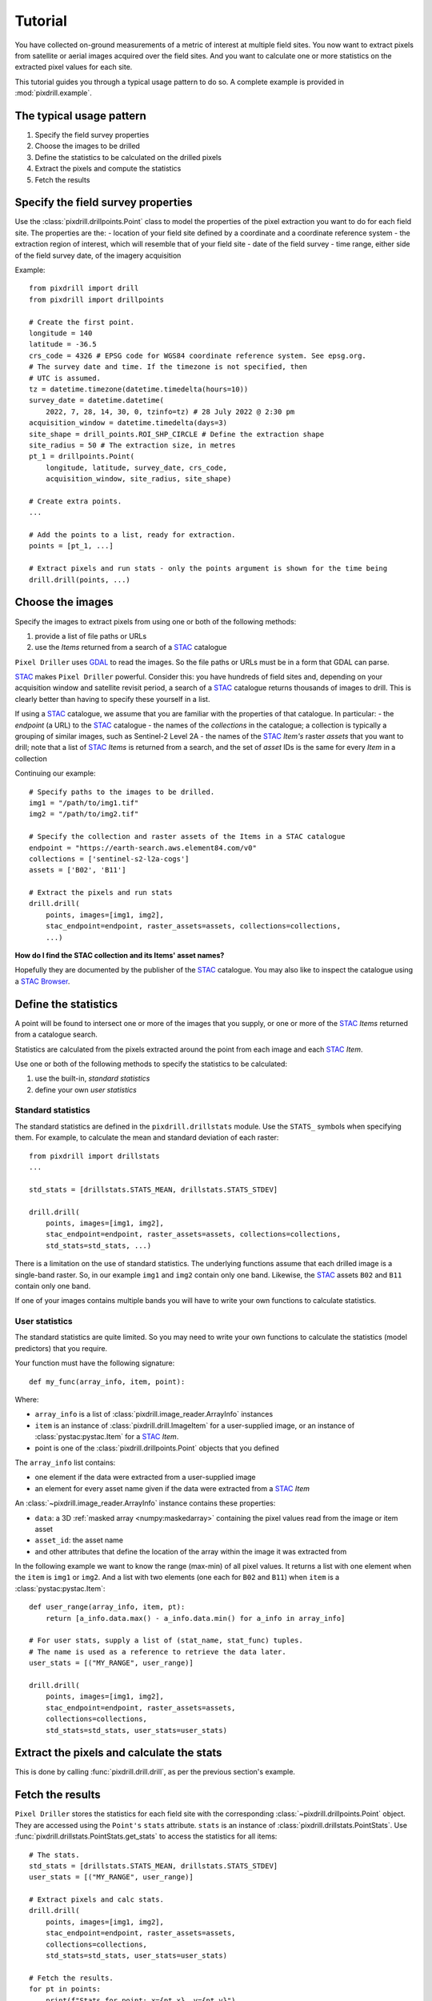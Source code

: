 Tutorial
==============================

You have collected on-ground measurements of a metric
of interest at multiple field sites.
You now want to extract pixels from satellite
or aerial images acquired over the field sites. And you want to
calculate one or more statistics on the extracted pixel values for each site.

This tutorial guides you through a typical usage pattern to do so.
A complete example is provided in :mod:`pixdrill.example`.

The typical usage pattern
--------------------------

#. Specify the field survey properties
#. Choose the images to be drilled
#. Define the statistics to be calculated on the drilled pixels
#. Extract the pixels and compute the statistics
#. Fetch the results

Specify the field survey properties
------------------------------------------------------

Use the :class:`pixdrill.drillpoints.Point` class to model the properties of
the pixel extraction you want to do for each field site. The properties are the:
- location of your field site defined by a coordinate and a coordinate reference system
- the extraction region of interest, which will resemble that of your field site
- date of the field survey
- time range, either side of the field survey date, of the imagery acquisition

Example::

    from pixdrill import drill
    from pixdrill import drillpoints

    # Create the first point.
    longitude = 140
    latitude = -36.5
    crs_code = 4326 # EPSG code for WGS84 coordinate reference system. See epsg.org.
    # The survey date and time. If the timezone is not specified, then
    # UTC is assumed.
    tz = datetime.timezone(datetime.timedelta(hours=10))
    survey_date = datetime.datetime(
        2022, 7, 28, 14, 30, 0, tzinfo=tz) # 28 July 2022 @ 2:30 pm
    acquisition_window = datetime.timedelta(days=3)
    site_shape = drill_points.ROI_SHP_CIRCLE # Define the extraction shape
    site_radius = 50 # The extraction size, in metres
    pt_1 = drillpoints.Point(
        longitude, latitude, survey_date, crs_code,
        acquisition_window, site_radius, site_shape)

    # Create extra points.
    ...

    # Add the points to a list, ready for extraction.
    points = [pt_1, ...]

    # Extract pixels and run stats - only the points argument is shown for the time being
    drill.drill(points, ...)

Choose the images
------------------------------

Specify the images to extract pixels from using one or both of the following methods:

#. provide a list of file paths or URLs
#. use the *Items* returned from a search of a STAC_ catalogue

``Pixel Driller`` uses `GDAL <https://gdal.org/>`__ to read the images. So the
file paths or URLs must be in a form that GDAL can parse.

STAC_ makes ``Pixel Driller`` powerful.
Consider this: you have hundreds of field sites and, depending on your acquisition
window and satellite revisit period, a search of a STAC_ catalogue returns
thousands of images to drill. This is clearly better than having to specify
these yourself in a list.

If using a STAC_ catalogue, we assume that you are familiar
with the properties of that catalogue. In particular:
- the *endpoint* (a URL) to the STAC_ catalogue
- the names of the *collections* in the catalogue; a collection is typically
a grouping of similar images, such as Sentinel-2 Level 2A
- the names of the STAC_ *Item's* raster *assets* that you want to drill; note that
a list of STAC_ *Items* is returned from a search, and the set of *asset* IDs
is the same for every *Item* in a collection

Continuing our example::

    # Specify paths to the images to be drilled.
    img1 = "/path/to/img1.tif"
    img2 = "/path/to/img2.tif"

    # Specify the collection and raster assets of the Items in a STAC catalogue
    endpoint = "https://earth-search.aws.element84.com/v0"
    collections = ['sentinel-s2-l2a-cogs']
    assets = ['B02', 'B11']

    # Extract the pixels and run stats
    drill.drill(
        points, images=[img1, img2],
        stac_endpoint=endpoint, raster_assets=assets, collections=collections,
        ...)

**How do I find the STAC collection and its Items' asset names?**

Hopefully they are documented by the publisher of the STAC_ catalogue.
You may also like to inspect the catalogue using
a `STAC Browser <https://radiantearth.github.io/stac-browser/>`__.

.. _STAC: https://stacspec.org

Define the statistics
------------------------------

A point will be found to intersect one or more of the images that you supply,
or one or more of the STAC_ *Items* returned from a catalogue search.

Statistics are calculated from the pixels extracted around the point from each
image and each STAC_ *Item*.

Use one or both of the following methods to specify the statistics to be calculated:

#. use the built-in, *standard statistics*
#. define your own *user statistics*

Standard statistics
~~~~~~~~~~~~~~~~~~~~

The standard statistics are defined in the ``pixdrill.drillstats`` module.
Use the ``STATS_`` symbols when specifying them. For example, to calculate
the mean and standard deviation of each raster::

    from pixdrill import drillstats
    ...

    std_stats = [drillstats.STATS_MEAN, drillstats.STATS_STDEV]

    drill.drill(
        points, images=[img1, img2],
        stac_endpoint=endpoint, raster_assets=assets, collections=collections,
        std_stats=std_stats, ...)

There is a limitation on the use of standard statistics. The underlying
functions assume that each drilled image is a single-band raster.
So, in our example ``img1`` and ``img2`` contain only one band.
Likewise, the STAC_ assets ``B02`` and ``B11`` contain only one band.

If one of your images contains multiple bands you will have to write your
own functions to calculate statistics.

User statistics
~~~~~~~~~~~~~~~~~~~

The standard statistics are quite limited. So you may need to write your own
functions to calculate the statistics (model predictors) that you require.

Your function must have the following signature::

    def my_func(array_info, item, point):

Where:

- ``array_info`` is a list of :class:`pixdrill.image_reader.ArrayInfo` instances
- ``item`` is an instance of :class:`pixdrill.drill.ImageItem` for a
  user-supplied image, or an instance of :class:`pystac:pystac.Item`
  for a STAC_ *Item*.
- point is one of the :class:`pixdrill.drillpoints.Point` objects that
  you defined

The ``array_info`` list contains:

- one element if the data were extracted from a user-supplied image
- an element for every asset name given if the data were extracted from a STAC_ *Item*

An :class:`~pixdrill.image_reader.ArrayInfo` instance contains these properties:

- ``data``: a 3D :ref:`masked array <numpy:maskedarray>` containing the
  pixel values read from the image or item asset
- ``asset_id``: the asset name
- and other attributes that define the location of the array within the
  image it was extracted from

In the following example we want to know the range (max-min) of all pixel
values. It returns a list with one element when the ``item`` is
``img1`` or ``img2``. And a list with two elements (one each for ``B02`` and ``B11``)
when ``item`` is a :class:`pystac:pystac.Item`::

    def user_range(array_info, item, pt):
        return [a_info.data.max() - a_info.data.min() for a_info in array_info]

    # For user stats, supply a list of (stat_name, stat_func) tuples.
    # The name is used as a reference to retrieve the data later.
    user_stats = [("MY_RANGE", user_range)]

    drill.drill(
        points, images=[img1, img2],
        stac_endpoint=endpoint, raster_assets=assets,
        collections=collections,
        std_stats=std_stats, user_stats=user_stats)

.. _numpy: https://numpy.org/

Extract the pixels and calculate the stats
------------------------------------------

This is done by calling :func:`pixdrill.drill.drill`, as per the previous section's
example.

Fetch the results
------------------------------

``Pixel Driller`` stores the statistics for each field site with the corresponding
:class:`~pixdrill.drillpoints.Point` object. They are accessed using the
``Point's`` ``stats`` attribute.
``stats`` is an instance of :class:`pixdrill.drillstats.PointStats`.
Use :func:`pixdrill.drillstats.PointStats.get_stats` to access the statistics
for all items::

    # The stats.
    std_stats = [drillstats.STATS_MEAN, drillstats.STATS_STDEV]
    user_stats = [("MY_RANGE", user_range)]

    # Extract pixels and calc stats.
    drill.drill(
        points, images=[img1, img2],
        stac_endpoint=endpoint, raster_assets=assets,
        collections=collections,
        std_stats=std_stats, user_stats=user_stats)

    # Fetch the results.
    for pt in points:
        print(f"Stats for point: x={pt.x}, y={pt.y}")
        for item_id, item_stats in pt.stats.get_stats().items():
            print(f"    Item ID={item_id}")
            print(f"        Mean values: {item_stats[drillstats.STATS_MEAN]}")
            print(f"        Std dev    : {item_stats[drillstats.STATS_STDEV]}")
            print(f"        Ranges     : {item_stats['MY_RANGE']}")

For ``pt_1`` in our example, this gives the following output::

    Stats for point: x=140, y=-36.5:
        Item ID=S2A_54HVE_20220730_0_L2A
            Asset IDs  : ['B02', 'B11']
            Mean values: [3257.65289256 2369.75]
            Std dev    : [25.58754564 10.98578627]
            Ranges     : [164, 37]
        Item ID=S2B_54HVE_20220725_0_L2A
            Asset IDs  : ['B02', 'B11']
            Mean values: [3945.52066116 3198.11111111]
            Std dev    : [200.69515962 167.57366171]
            Ranges     : [1064, 779]
        Item ID=/path/to/img1.tif
            Asset IDs  : [None]
            Mean values: [60.]
            Std dev    : [0.]
            Ranges     : [0]
        Item ID=/path/to/img2.tif
            Asset IDs  : [None]
            Mean values: [1782.]
            Std dev    : [0.]
            Ranges     : [0]

Note that:

- two STAC_ *Items* were found that matched the Point's location and imagery
  acquisition window
- the call to ``pt.stats.get_stats()`` (with no parameters) returns a
  dictionary keyed by the item_id whose values are dictionaries,
  keyed by the statstic name
- the standard statistics are retrieved using the ``STATS_`` symbols in
  the :mod:`pixdrill.drillstats` module.
- the user statistcs are retrieved using the user-defined name

A note about image no-data values
---------------------------------

An image may have *no-data* values defined in its metadata, one for each band.
Pixels with this value represents locations in the image that contain
no information. By default, ``Pixel Driller`` uses the no-data value
set on every band of every image it drills as values to ignore when
calculating statistics.

A problem may arise when the image's no-data values are not set,
or the file format lacks support for it to be specified.
In such cases, ``Pixel Driller`` considers all pixel values
to be valid data when calculating statistics. But what if they're not?

You can set or override the *no data* using
the ``ignore_val`` parameter in :func:`~pixdrill.drill.drill`
(and other functions).
``Pixel Driller`` uses the ``ignore_val`` differently depending on whether
the Item being drilled is an :class:`~pixdrill.drill.ImageItem` or a
:class:`pystac:pystac.Item`.

When reading the raster assets of a :class:`pystac:pystac.Item`, 
``ignore_val`` can be a list of values or a single value.
The list must contain the no-data value per asset. The same value
is used for all bands in an asset.
If ``ignore_val`` is a single value, then the same value is used for all bands
of all assets.
    
When reading the image of an :class:`~pixdrill.drill.ImageItem`, ``ignore_val``
can be a single value. It is used for all bands in the image.

Clearly, further development work is needed to support specifying the *no data*
value per-band. ``Pixel Driller`` currently relies on the images' creators
to do that for us.

An alternative usage pattern
------------------------------

Consider this: a STAC_ *Item* has raster *assets* that contain continuous
(e.g. surface reflectance) and categorical (e.g. a scene classification) data.
You want to calculate the mean and standard deviation of the pixels in the
continuous assets, and user-defined statistics for the categorical assets.

This is achieved by reading the data, calculating the statistics, and 
fetching the results for the continuous assets separately to the
categorical assets.

The usage pattern is:

#. Specify the locations and acquisition windows of your field surveys
#. Find the STAC Items and create Driller objects for each one
#. Define the assets and statistics to be calculated on the drilled pixels
#. Extract the pixels and compute the statistics
#. Fetch the results
#. Reset the statistics
#. Repeat steps 3-6 for a different set of assets

Example::

    # Step 1. Create your points.
    points = create_points()

    # Step 2. Find the STAC Items to drill.
    # This is done by drill.create_stac_drillers(), which returns a list of 
    # drillpoints.ItemDriller objects, one for each STAC Item.
    drillers = drill.create_stac_drillers(stac_endpoint, points, collections)

    # Steps 3 and 4. Loop over each driller, reading the data and
    # calculating statistics on the continuous assets.
    for drlr in drillers:
        drlr.set_asset_ids(['B02', 'B11'])
        drlr.read_data()
        std_stats = [drillstats.STATS_MEAN, drillstats.STATS_STD]
        drlr.calc_stats(std_stats=std_stats)
    # Step 5. Fetch the stats
    for pt in points:
        stats_dict = pt.stats.get_stats()
        # do something
        ...
        # Step 6. reset the stats, ready for the next extract
        pt.stats.reset()
    # Note: another method for resetting the stats is:
    # for drlr in drillers:
    #     drlr.reset_stats()

    # Repeat steps 3-6, but this time for a categorical asset.
    for drlr in drillers:
        drlr.set_asset_ids(['SCL'])
        drlr.read_data()
        std_stats = [drillstats.STATS_COUNT]
        user_stats = [("MY_STAT_1", my_func_1), ("MY_STAT_2", my_func_2)]
        drlr.calc_stats(std_stats=std_stats, user_stats=user_stats)
    # Fetch the stats
    for pt in points:
        stats_dict = pt.stats.get_stats()
        # do something
        ...
        # then reset the point's stats, ready for the next extract
        pt.stats.reset()

    # And so on.

Pitfalls
----------

Failing to specify a Point's timezone
~~~~~~~~~~~~~~~~~~~~~~~~~~~~~~~~~~~~~

A :class:`Point's <pixdrill.drillpoints.Point>` time zone is assumed to be UTC if its
:attr:`~pixdrill.drillpoints.Point.t` attribute is a timezone *unaware*
:class:`datetime object <python:datetime.datetime>` object.
Setting the time zone correctly is important when
determining the `nearest_n` STAC Items to the survey.

Multiple calls to calc_stats
~~~~~~~~~~~~~~~~~~~~~~~~~~~~~

All data should be read from images before calling
:func:`~pixdrill.drillpoints.ItemDriller.calc_stats`.
And :func:`~pixdrill.drillpoints.ItemDriller.calc_stats`
should only be called once. This is how :func:`pixdrill.drill.drill` works.

But care should be taken when using `an alternative usage pattern`_
to reuse the ``Points`` to calculate statistics on a new set of ``Items``.
Always reset the statistics for every point before reading new data and
calculating a new set of statistics. If the stats are not reset, any
previously calculated stats are recalculated.

Accessing STAC Item assets
~~~~~~~~~~~~~~~~~~~~~~~~~~

For a STAC Item, GDAL must be able to read the *assets* that you want to drill.
This means that:

- assets have a URL (http, https, ftp etc) as their
  :attr:`href attribute <pystac:pystac.Asset.href>`
- GDAL is built so that it can read data from
  `network-based filesystems <https://gdal.org/user/virtual_file_systems.html>`__
- if authentication is required it is done in a manner
  `supported by GDAL <https://gdal.org/user/virtual_file_systems.html>`__
- GDAL's ``CPL_VSIL_CURL_ALLOWED_EXTENSIONS`` environment variable is set and
  contains the filename extensions of the assets, e.g.
  ``CPL_VSIL_CURL_ALLOWED_EXTENSIONS=".tif,.TIF,.tiff,.vrt,.jp2"``
- For example, you should be able to read tif files if the following command
  returns information about the file::

    CPL_VSIL_CURL_ALLOWED_EXTENSIONS=".tif" gdalinfo /vsicurl/https://sentinel-cogs.s3.us-west-2.amazonaws.com/sentinel-s2-l2a-cogs/54/H/VE/2022/7/S2A_54HVE_20220730_0_L2A/B02.tif
